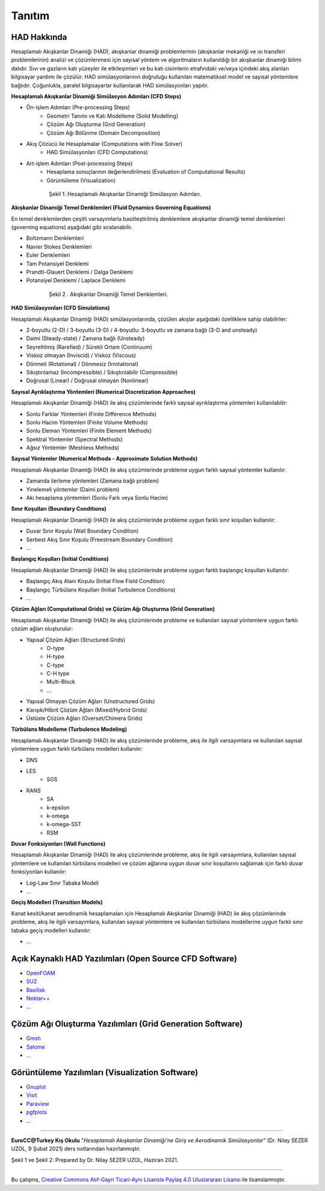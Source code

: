 =======
Tanıtım
=======

HAD Hakkında
============
Hesaplamalı Akışkanlar Dinamiği (HAD), akışkanlar dinamiği problemlerinin 
(akışkanlar mekaniği ve ısı transferi problemlerinin) analizi ve çözümlenmesi
için sayısal yöntem ve algoritmaların kullanıldığı bir akışkanlar dinamiği 
bilimi dalıdır. Sıvı ve gazların katı yüzeyler ile etkileşimleri ve bu katı 
cisimlerin etrafındaki ve/veya içindeki akış alanları bilgisayar yardımı ile 
çözülür. HAD simülasyonlarının doğruluğu kullanılan matematiksel model ve 
sayısal yöntemlere bağlıdır. Çoğunlukla, paralel bilgisayarlar kullanılarak 
HAD simülasyonları yapılır.

**Hesaplamalı Akışkanlar Dinamiği Simülasyon Adımları (CFD Steps)**

* Ön-işlem Adımları (Pre-processing Steps)
   * Geometri Tanımı ve Katı Modelleme (Solid Modelling)
   * Çözüm Ağı Oluşturma (Grid Generation)
   * Çözüm Ağı Bölünme (Domain Decomposition)
* Akış Çözücü ile Hesaplamalar (Computations with Flow Solver)
   * HAD Simülasyonları (CFD Computations)
* Art-işlem Adımları (Post-processing Steps)
   * Hesaplama sonuçlarının değerlendirilmesi (Evaluation of Computational Results)
   * Görüntüleme (Visualization)

.. figure:: /assets/education-cfd/image/CFDSteps.png
   :align: center
   :figwidth: 600px

   Şekil 1. Hesaplamalı Akışkanlar Dinamiği Simülasyon Adımları.

**Akışkanlar Dinamiği Temel Denklemleri (Fluid Dynamics Governing Equations)**

En temel denklemlerden çeşitli varsayımlarla basitleştirilmiş denklemlere 
akışkanlar dinamiği temel denklemleri (governing equations) aşağıdaki gibi 
sıralanabilir.

* Boltzmann Denklemleri
* Navier Stokes Denklemleri
* Euler Denklemleri
* Tam Potansiyel Denklemi
* Prandtl-Glauert Denklemi / Dalga Denklemi
* Potansiyel Denklemi / Laplace Denklemi

.. figure:: /assets/education-cfd/image/CFDEqns.png
   :align: center
   :figwidth: 600px

   Şekil 2 . Akışkanlar Dinamiği Temel Denklemleri.

**HAD Simülasyonları (CFD Simulations)**

Hesaplamalı Akışkanlar Dinamiği (HAD) simülasyonlarında, çözülen akışlar 
aşağıdaki özelliklere sahip olabilirler:

* 2-boyutlu (2-D) / 3-boyutlu (3-D) / 4-boyutlu: 3-boyutlu ve zamana bağlı (3-D and unsteady)
* Daimi (Steady-state) / Zamana bağlı (Unsteady)
* Seyreltilmiş (Rarefied) / Sürekli Ortam (Continuum)
* Viskoz olmayan (Inviscid) / Viskoz (Viscous)
* Dönmeli (Rotational) / Dönmesiz (Irrotational)
* Sıkıştırılamaz (Incompressible) / Sıkıştırılabilir (Compressible)
* Doğrusal (Linear) / Doğrusal olmayan (Nonlinear)

**Sayısal Ayrıklaştırma Yöntemleri (Numerical Discretization Approaches)**

Hesaplamalı Akışkanlar Dinamiği (HAD) ile akış çözümlerinde farklı sayısal 
ayrıklaştırma yöntemleri kullanılabilir:

* Sonlu Farklar Yöntemleri (Finite Difference Methods)
* Sonlu Hacim Yöntemleri (Finite Volume Methods)
* Sonlu Eleman Yöntemleri (Finite Element Methods)
* Spektral Yöntemler (Spectral Methods)
* Ağsız Yöntemler (Meshless Methods)

**Sayısal Yöntemler (Numerical Methods - Approximate Solution Methods)**

Hesaplamalı Akışkanlar Dinamiği (HAD) ile akış çözümlerinde probleme uygun 
farklı sayısal yöntemler kullanılır:

* Zamanda ilerleme yöntemleri (Zamana bağlı problem)
* Yinelemeli yöntemler (Daimi problem)
* Akı hesaplama yöntemleri (Sonlu Fark veya Sonlu Hacim)

**Sınır Koşulları (Boundary Conditions)**

Hesaplamalı Akışkanlar Dinamiği (HAD) ile akış çözümlerinde probleme uygun 
farklı sınır koşulları kullanılır:

* Duvar Sınır Koşulu (Wall Boundary Condition)
* Serbest Akış Sınır Koşulu (Freestream Boundary Condition)
* …

**Başlangıç Koşulları (Initial Conditions)**

Hesaplamalı Akışkanlar Dinamiği (HAD) ile akış çözümlerinde probleme uygun 
farklı başlangıç koşulları kullanılır:

* Başlangıç Akış Alanı Koşulu (Initial Flow Field Condition)
* Başlangıç Türbülans Koşulları (Initial Turbulence Conditions)
* …

**Çözüm Ağları (Computational Grids) ve Çözüm Ağı Oluşturma (Grid Generation)**

Hesaplamalı Akışkanlar Dinamiği (HAD) ile akış çözümlerinde probleme ve 
kullanılan sayısal yöntemlere uygun farklı çözüm ağları oluşturulur:

* Yapısal Çözüm Ağları (Structured Grids)
   * O-type
   * H-type
   * C-type
   * C-H type
   * Multi-Block
   * …
* Yapısal Olmayan Çözüm Ağları (Unstructured Grids)
* Karışık/Hibrit Çözüm Ağları (Mixed/Hybrid Grids)
* Üstüste Çözüm Ağları (Overset/Chimera Grids)

**Türbülans Modelleme (Turbulence Modeling)**

Hesaplamalı Akışkanlar Dinamiği (HAD) ile akış çözümlerinde probleme, akış ile
ilgili varsayımlara ve kullanılan sayısal yöntemlere uygun farklı türbülans 
modelleri kullanılır:

* DNS
* LES
   * SGS
* RANS
   * SA
   * k-epsilon
   * k-omega
   * k-omega-SST
   * RSM

**Duvar Fonksiyonları (Wall Functions)**

Hesaplamalı Akışkanlar Dinamiği (HAD) ile akış çözümlerinde probleme, akış ile
ilgili varsayımlara, kullanılan sayısal yöntemlere ve kullanılan türbülans 
modelleri ve çözüm ağlarına uygun duvar sınır koşullarını sağlamak için 
farklı duvar fonksiyonları kullanılır: 

* Log-Law Sınır Tabaka Modeli
* ...

**Geçiş Modelleri (Transition Models)**

Kanat kesiti/kanat aerodinamik hesaplamaları için Hesaplamalı Akışkanlar 
Dinamiği (HAD) ile akış çözümlerinde probleme, akış ile ilgili varsayımlara, 
kullanılan sayısal yöntemlere ve kullanılan türbülans modellerine uygun 
farklı sınır tabaka geçiş modelleri kullanılır:

* ...
  
Açık Kaynaklı HAD Yazılımları (Open Source CFD Software)
========================================================
* `OpenFOAM <https://www.openfoam.com>`_
* `SU2 <https://su2code.github.io>`_
* `Basilisk <http://basilisk.fr>`_
* `Nektar++ <https://www.nektar.info>`_
* ...
  
Çözüm Ağı Oluşturma Yazılımları (Grid Generation Software)
==========================================================

* `Gmsh <https://gmsh.info>`_
* `Salome <https://www.salome-platform.org>`_
* ...

Görüntüleme Yazılımları (Visualization Software)
================================================

* `Gnuplot <http://www.gnuplot.info>`_
* `Visit <https://hpc.llnl.gov/software/visualization-software/visit>`_
* `Paraview <https://www.paraview.org>`_
* `pgfplots <https://pgfplots.net>`_
* ...

----------

**EuroCC@Turkey Kış Okulu** "*Hesaplamalı Akışkanlar Dinamiği'ne Giriş 
ve Aerodinamik Simülasyonlar*" (Dr. Nilay SEZER UZOL, 9 Şubat 2021) ders notlarından hazırlanmıştır.

Şekil 1 ve Şekil 2: Prepared by Dr. Nilay SEZER UZOL, Haziran 2021.

----

|CreativeCommonsLicense| Bu çalışma,  `Creative Commons Atıf-Gayri 
Ticari-Aynı Lisansla Paylaş 4.0 Uluslararası Lisansı`_ ile lisanslanmıştır.

.. _Creative Commons Atıf-Gayri Ticari-Aynı Lisansla Paylaş 4.0 Uluslararası Lisansı: http://creativecommons.org/licenses/by-nc-sa/4.0/
.. |CreativeCommonsLicense| image:: https://i.creativecommons.org/l/by-nc-sa/4.0/88x31.png